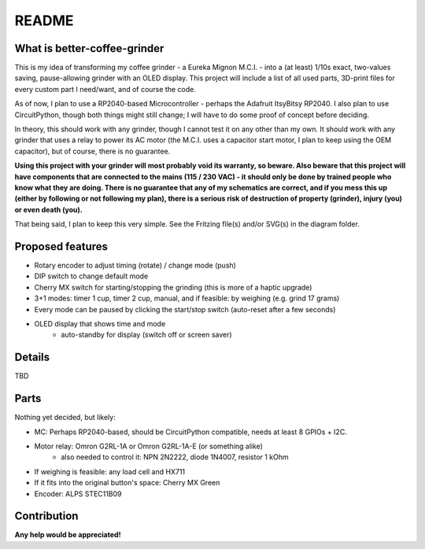 ======
README
======


What is better-coffee-grinder
=============================

This is my idea of transforming my coffee grinder - a Eureka Mignon M.C.I. - into a (at least) 1/10s exact, two-values
saving, pause-allowing grinder with an OLED display.
This project will include a list of all used parts, 3D-print files for every custom part I need/want, and of course
the code.

As of now, I plan to use a RP2040-based Microcontroller - perhaps the Adafruit ItsyBitsy RP2040. I also plan to use
CircuitPython, though both things might still change; I will have to do some proof of concept before deciding.

In theory, this should work with any grinder, though I cannot test it on any other than my own. It should work with any
grinder that uses a relay to power its AC motor (the M.C.I. uses a capacitor start motor, I plan to keep using the OEM
capacitor), but of course, there is no guarantee.

**Using this project with your grinder will most probably void its warranty, so beware.
Also beware that this project will have components that are connected to the mains (115 / 230 VAC) - it should only be
done by trained people who know what they are doing. There is no guarantee that any of my schematics are correct, and if
you mess this up (either by following or not following my plan), there is a serious risk of destruction of property
(grinder), injury (you) or even death (you).**

That being said, I plan to keep this very simple. See the Fritzing file(s) and/or SVG(s) in the diagram folder.


Proposed features
=================

- Rotary encoder to adjust timing (rotate) / change mode (push)
- DIP switch to change default mode
- Cherry MX switch for starting/stopping the grinding (this is more of a haptic upgrade)
- 3+1 modes: timer 1 cup, timer 2 cup, manual, and if feasible: by weighing (e.g. grind 17 grams)
- Every mode can be paused by clicking the start/stop switch (auto-reset after a few seconds)
- OLED display that shows time and mode
    - auto-standby for display (switch off or screen saver)


Details
=======

TBD


Parts
=====

Nothing yet decided, but likely:

- MC: Perhaps RP2040-based, should be CircuitPython compatible, needs at least 8 GPIOs + I2C.
- Motor relay: Omron G2RL-1A or Omron G2RL-1A-E (or something alike)
    - also needed to control it: NPN 2N2222, diode 1N4007, resistor 1 kOhm
- If weighing is feasible: any load cell and HX711
- If it fits into the original button's space: Cherry MX Green
- Encoder: ALPS STEC11B09


Contribution
============

**Any help would be appreciated!**

